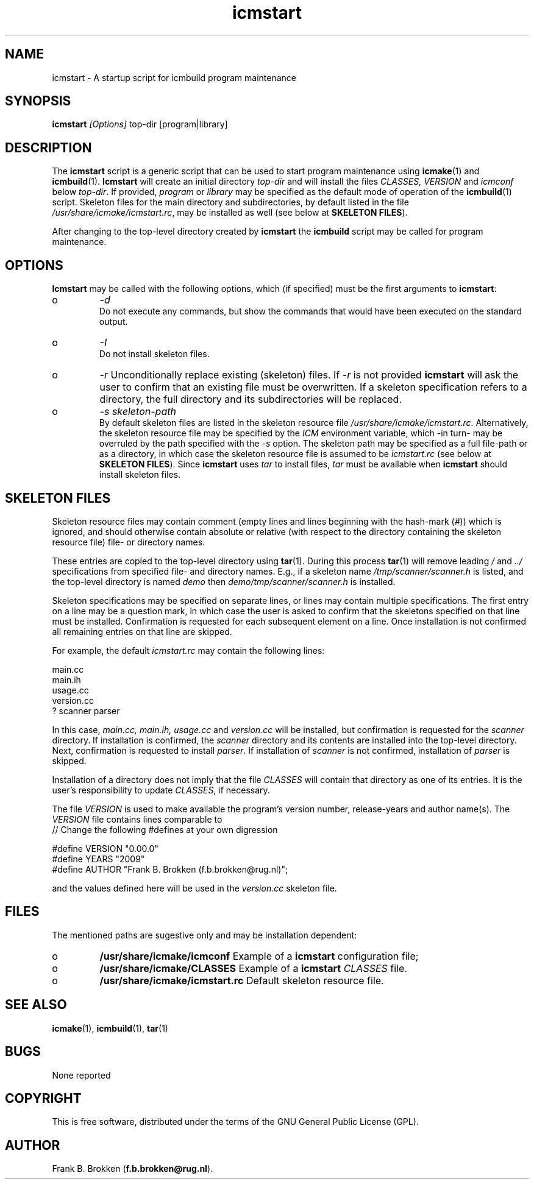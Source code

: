 .TH "icmstart" "1" "1992-2009" "icmake\&.7\&.12\&.1\&.tar\&.gz" "starts icmbuild program maintenance"

.PP 
.SH "NAME"
icmstart \- A startup script for icmbuild program maintenance
.PP 
.SH "SYNOPSIS"
\fBicmstart\fP \fI[Options]\fP top-dir [program|library]
.PP 
.SH "DESCRIPTION"

.PP 
The \fBicmstart\fP script is a generic script that can be used to start program
maintenance using \fBicmake\fP(1) and \fBicmbuild\fP(1)\&. \fBIcmstart\fP will create
an initial directory \fItop-dir\fP and will install the files \fICLASSES,
VERSION\fP and \fIicmconf\fP below \fItop-dir\fP\&. If provided, \fIprogram\fP or
\fIlibrary\fP may be specified as the default mode of operation of the
\fBicmbuild\fP(1) script\&. Skeleton files for the main directory and
subdirectories, by default listed in the file
\fI/usr/share/icmake/icmstart\&.rc\fP, may be installed as well (see below at
\fBSKELETON FILES\fP)\&.
.PP 
After changing to the top-level directory created by \fBicmstart\fP the
\fBicmbuild\fP script may be called for program maintenance\&.
.PP 
.SH "OPTIONS"

.PP 
\fBIcmstart\fP may be called with the following options, which (if specified)
must be the first arguments to \fBicmstart\fP:
.IP o 
\fI-d\fP
.br 
Do not execute any commands, but show the commands that would have been
executed on the standard output\&.
.IP o 
\fI-I\fP
.br 
Do not install skeleton files\&. 
.IP o 
\fI-r\fP 
Unconditionally replace existing (skeleton) files\&. If \fI-r\fP is not
provided \fBicmstart\fP will ask the user to confirm that an existing
file must
be overwritten\&. If a skeleton specification refers to a directory, the
full directory and its subdirectories will be replaced\&.
.IP o 
\fI-s skeleton-path\fP 
.br 
By default skeleton files are listed in the skeleton resource file
\fI/usr/share/icmake/icmstart\&.rc\fP\&. Alternatively, the skeleton
resource file may be specified by the \fIICM\fP environment variable,
which -in turn- may be overruled by the path specified with the \fI-s\fP
option\&. The skeleton path may be specified as a full file-path or as a
directory, in which case the skeleton resource file is assumed to be
\fIicmstart\&.rc\fP (see below at \fBSKELETON FILES\fP)\&.
Since \fBicmstart\fP uses \fItar\fP to install files, \fItar\fP must be
available when \fBicmstart\fP should install skeleton files\&.
.PP 
.SH "SKELETON FILES"

.PP 
Skeleton resource files may contain comment (empty lines and lines beginning
with the hash-mark (\fI#\fP)) which is ignored, and should otherwise contain
absolute or relative (with respect to the directory containing the skeleton
resource file) file- or directory names\&. 
.PP 
These entries are copied to the top-level directory using \fBtar\fP(1)\&. During
this process \fBtar\fP(1) will remove leading \fI/\fP and \fI\&.\&./\fP specifications
from specified file- and directory names\&.  E\&.g\&., if a skeleton name
\fI/tmp/scanner/scanner\&.h\fP is listed, and the top-level directory is named
\fIdemo\fP then \fIdemo/tmp/scanner/scanner\&.h\fP is installed\&.
.PP 
Skeleton specifications may be specified on separate lines, or lines may
contain  multiple specifications\&. The first entry on a line may be a question
mark, in which case the user is asked to confirm that the skeletons specified
on that line must be installed\&. Confirmation is requested for each subsequent
element on a line\&. Once installation is not confirmed all remaining entries on
that line are skipped\&.
.PP 
For example, the default \fIicmstart\&.rc\fP may contain the following lines:
.nf 

main\&.cc
main\&.ih
usage\&.cc
version\&.cc
? scanner parser
    
.fi 
In this case, \fImain\&.cc, main\&.ih, usage\&.cc\fP and \fIversion\&.cc\fP will be
installed, but confirmation is requested for the \fIscanner\fP directory\&. If
installation is confirmed, the \fIscanner\fP directory and its contents are
installed into the top-level directory\&. Next, confirmation is requested to
install \fIparser\fP\&. If installation of \fIscanner\fP is not confirmed,
installation of \fIparser\fP is skipped\&.
.PP 
Installation of a directory does not imply that the file \fICLASSES\fP will
contain that directory as one of its entries\&. It is the user\&'s responsibility
to update \fICLASSES\fP, if necessary\&.
.PP 
The file \fIVERSION\fP is used to make available the program\&'s version
number, release-years and author name(s)\&. The \fIVERSION\fP file contains lines
comparable to
.nf 
    // Change the following #defines at your own digression

#define VERSION "0\&.00\&.0"
#define YEARS   "2009"
#define AUTHOR  "Frank B\&. Brokken (f\&.b\&.brokken@rug\&.nl)";

.fi 

and the values defined here will be used in the \fIversion\&.cc\fP skeleton file\&.
.PP 
.SH "FILES"
The mentioned paths are sugestive only and may be installation dependent:
.IP o 
\fB/usr/share/icmake/icmconf\fP
Example of a \fBicmstart\fP configuration file;
.IP o 
\fB/usr/share/icmake/CLASSES\fP
Example of a \fBicmstart\fP \fICLASSES\fP file\&.
.IP o 
\fB/usr/share/icmake/icmstart\&.rc\fP
Default skeleton resource file\&.

.PP 
.SH "SEE ALSO"
\fBicmake\fP(1), \fBicmbuild\fP(1), \fBtar\fP(1)
.PP 
.SH "BUGS"
None reported
.PP 
.SH "COPYRIGHT"
This is free software, distributed under the terms of the 
GNU General Public License (GPL)\&.
.PP 
.SH "AUTHOR"
Frank B\&. Brokken (\fBf\&.b\&.brokken@rug\&.nl\fP)\&.
.PP 
